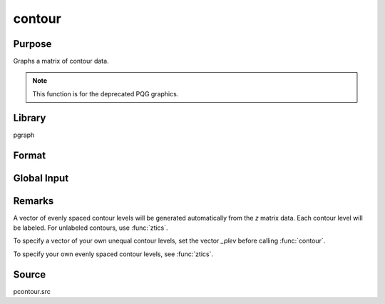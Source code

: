 
contour
==============================================

Purpose
----------------

Graphs a matrix of contour data.

.. NOTE:: This function is for the deprecated PQG graphics.

Library
-------

pgraph


Format
----------------
.. function:: contour(x, y, z)

    :param x: the *X* axis data. *K* must be odd.
    :type x: 1xK vector

    :param y: the *Y* axis data. *N* must be odd.
    :type y: Nx1 vector

    :param z: the matrix of height data to be plotted.
    :type z: NxK matrix

Global Input
------------

.. data:: \_plev

    Kx1 vector, user-defined contour levels for contour. Default 0.
    
.. data:: \_pzclr

    Nx1 or Nx2 vector. This controls the Z level colors. 
    See :func:`surface` for a complete description of how to set this global.

Remarks
-------

A vector of evenly spaced contour levels will be generated automatically
from the *z* matrix data. Each contour level will be labeled. For
unlabeled contours, use :func:`ztics`.

To specify a vector of your own unequal contour levels, set the vector
`\_plev` before calling :func:`contour`.

To specify your own evenly spaced contour levels, see :func:`ztics`.

Source
------

pcontour.src

.. seealso:: :func:`surface`

